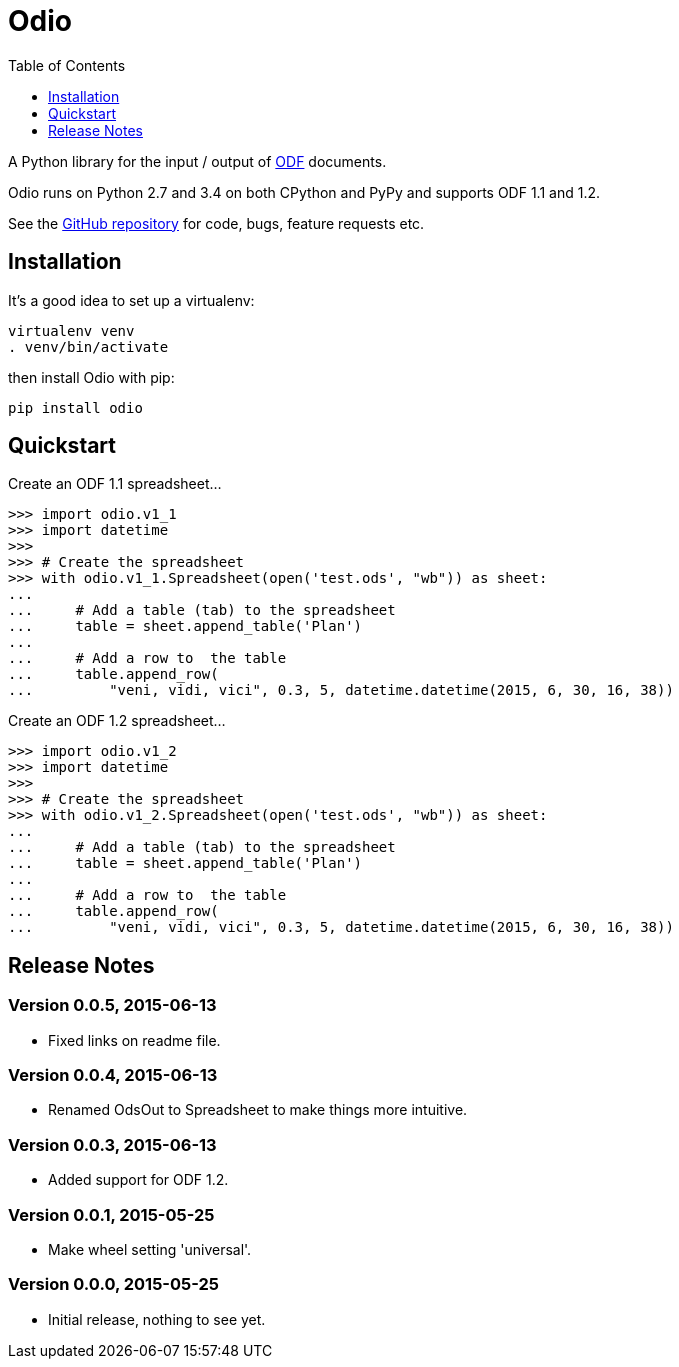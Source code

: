 = Odio
:toc:
:toclevels: 1


A Python library for the input / output of
http://en.wikipedia.org/wiki/OpenDocument[ODF] documents.
 
Odio runs on Python 2.7 and 3.4 on both CPython and PyPy and supports ODF 1.1
and 1.2.

See the https://github.com/tlocke/odio[GitHub repository] for code, bugs,
feature requests etc.


== Installation

It's a good idea to set up a virtualenv:

 virtualenv venv
 . venv/bin/activate

then install Odio with pip:

 pip install odio


== Quickstart

Create an ODF 1.1 spreadsheet...

....
>>> import odio.v1_1
>>> import datetime
>>>
>>> # Create the spreadsheet
>>> with odio.v1_1.Spreadsheet(open('test.ods', "wb")) as sheet:
...	
...	# Add a table (tab) to the spreadsheet
... 	table = sheet.append_table('Plan')
...	
...	# Add a row to  the table
...     table.append_row(
...         "veni, vidi, vici", 0.3, 5, datetime.datetime(2015, 6, 30, 16, 38))

....

Create an ODF 1.2 spreadsheet...

....
>>> import odio.v1_2
>>> import datetime
>>>
>>> # Create the spreadsheet
>>> with odio.v1_2.Spreadsheet(open('test.ods', "wb")) as sheet:
...	
...	# Add a table (tab) to the spreadsheet
... 	table = sheet.append_table('Plan')
...	
...	# Add a row to  the table
...     table.append_row(
...         "veni, vidi, vici", 0.3, 5, datetime.datetime(2015, 6, 30, 16, 38))

....


== Release Notes


=== Version 0.0.5, 2015-06-13

- Fixed links on readme file.


=== Version 0.0.4, 2015-06-13

- Renamed OdsOut to Spreadsheet to make things more intuitive.


=== Version 0.0.3, 2015-06-13

- Added support for ODF 1.2.


=== Version 0.0.1, 2015-05-25

- Make wheel setting 'universal'.


=== Version 0.0.0, 2015-05-25

- Initial release, nothing to see yet.
